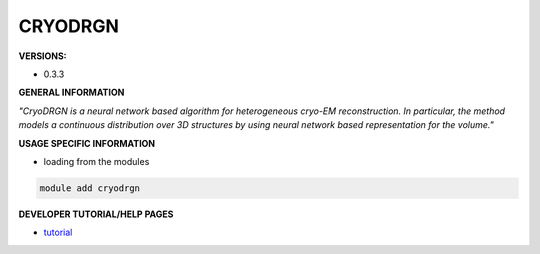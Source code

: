 .. cryodrgn:

CRYODRGN
----------

**VERSIONS:**

* 0.3.3

**GENERAL INFORMATION**

*"CryoDRGN is a neural network based algorithm for heterogeneous cryo-EM reconstruction. In particular, the method models a continuous distribution over 3D structures by using neural network based representation for the volume."*

**USAGE SPECIFIC INFORMATION**

* loading from the modules

.. code-block:: console

   module add cryodrgn

**DEVELOPER TUTORIAL/HELP PAGES**

* tutorial_

.. _tutorial: https://www.notion.so/cryoDRGN-tutorial-b932c021cb2c415282f182048bac16ff
